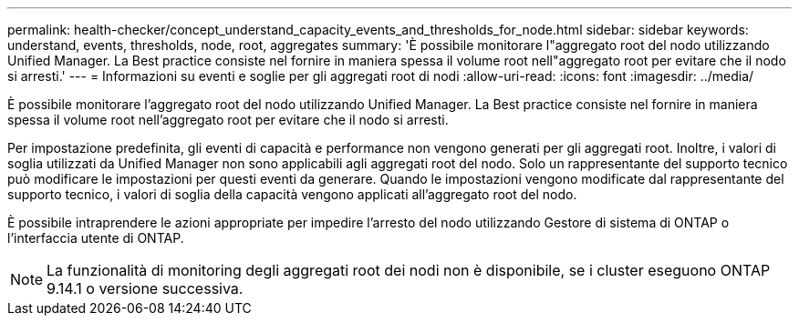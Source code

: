 ---
permalink: health-checker/concept_understand_capacity_events_and_thresholds_for_node.html 
sidebar: sidebar 
keywords: understand, events, thresholds, node, root, aggregates 
summary: 'È possibile monitorare l"aggregato root del nodo utilizzando Unified Manager. La Best practice consiste nel fornire in maniera spessa il volume root nell"aggregato root per evitare che il nodo si arresti.' 
---
= Informazioni su eventi e soglie per gli aggregati root di nodi
:allow-uri-read: 
:icons: font
:imagesdir: ../media/


[role="lead"]
È possibile monitorare l'aggregato root del nodo utilizzando Unified Manager. La Best practice consiste nel fornire in maniera spessa il volume root nell'aggregato root per evitare che il nodo si arresti.

Per impostazione predefinita, gli eventi di capacità e performance non vengono generati per gli aggregati root. Inoltre, i valori di soglia utilizzati da Unified Manager non sono applicabili agli aggregati root del nodo. Solo un rappresentante del supporto tecnico può modificare le impostazioni per questi eventi da generare. Quando le impostazioni vengono modificate dal rappresentante del supporto tecnico, i valori di soglia della capacità vengono applicati all'aggregato root del nodo.

È possibile intraprendere le azioni appropriate per impedire l'arresto del nodo utilizzando Gestore di sistema di ONTAP o l'interfaccia utente di ONTAP.


NOTE: La funzionalità di monitoring degli aggregati root dei nodi non è disponibile, se i cluster eseguono ONTAP 9.14.1 o versione successiva.

